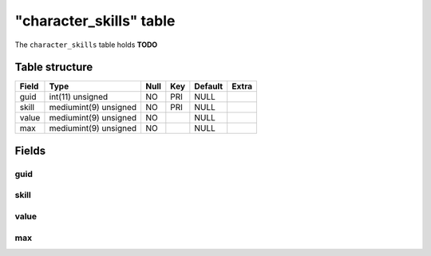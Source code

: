 .. _db-character-character-skills:

=========================
"character\_skills" table
=========================

The ``character_skills`` table holds **TODO**

Table structure
---------------

+---------+-------------------------+--------+-------+-----------+---------+
| Field   | Type                    | Null   | Key   | Default   | Extra   |
+=========+=========================+========+=======+===========+=========+
| guid    | int(11) unsigned        | NO     | PRI   | NULL      |         |
+---------+-------------------------+--------+-------+-----------+---------+
| skill   | mediumint(9) unsigned   | NO     | PRI   | NULL      |         |
+---------+-------------------------+--------+-------+-----------+---------+
| value   | mediumint(9) unsigned   | NO     |       | NULL      |         |
+---------+-------------------------+--------+-------+-----------+---------+
| max     | mediumint(9) unsigned   | NO     |       | NULL      |         |
+---------+-------------------------+--------+-------+-----------+---------+

Fields
------

guid
~~~~

skill
~~~~~

value
~~~~~

max
~~~
